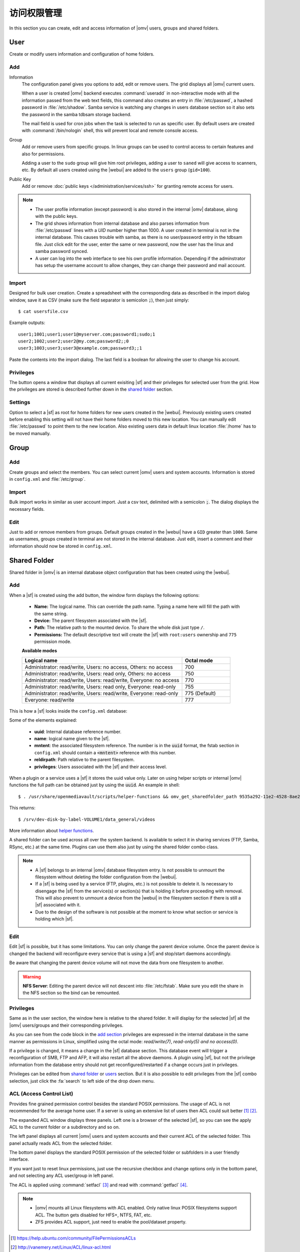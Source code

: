 访问权限管理
########################

In this section you can create, edit and access information of |omv| users, groups
and shared folders.

User
====

Create or modify users information and configuration of home folders.

Add
^^^^

Information
	The configuration panel gives you options to add, edit or remove users. The grid displays all
	|omv| current users.

	When a user is created |omv| backend executes :command:`useradd` in non-interactive 
	mode with all the information passed from the web text fields, this command also creates an 
	entry in :file:`/etc/passwd`, a hashed password in :file:`/etc/shadow`. Samba service is watching any changes
	in users database section so it also sets the password in the samba tdbsam storage backend.

	The mail field is used for cron jobs when the task is selected to run as
	specific user. By default users are created with :command:`/bin/nologin`
	shell, this will prevent local and remote console access.

Group
	Add or remove users from specific groups. In linux groups can be used to control 
	access to certain features and also for permissions. 

	Adding a user to the ``sudo`` group will give him root privileges, adding 
	a user to ``saned`` will give access to scanners, etc. By default all users created using 
	the |webui| are added to the ``users`` group (``gid=100``).

Public Key
	Add or remove :doc:`public keys </administration/services/ssh>` for granting remote access for users. 

.. note::

	- The user profile information (except password) is also stored in the internal |omv| database, along with the public keys.
	- The grid shows information from internal database and also parses information from :file:`/etc/passwd` lines with a `UID` number higher than 1000. A user created in terminal is not in the internal database. This causes trouble with samba, as there is no user/password entry in the tdbsam file. Just click edit for the user, enter the same or new password, now the user has the linux and samba password synced.
	- A user can log into the web interface to see his own profile information. Depending if the adminstrator has setup the username account to allow changes, they can change their password and mail account.

Import
^^^^^^

Designed for bulk user creation. Create a spreadsheet with the corresponding data as
described in the import dialog window, save it as CSV (make sure the field separator is semicolon :code:`;`), then just
simply::

$ cat usersfile.csv

Example outputs::

	user1;1001;user1;user1@myserver.com;password1;sudo;1
	user2;1002;user2;user2@my.com;password2;;0
	user3;1003;user3;user3@example.com;password3;;1

Paste the contents into the import dialog. The last field is a boolean for
allowing the user to change his account.

Privileges
^^^^^^^^^^

The button opens a window that displays all current exisiting |sf| and their
privileges for selected user from the grid. How the privileges are stored is
described further down in the `shared folder <#shared-folder>`_ section.

Settings
^^^^^^^^

Option to select a |sf| as root for home folders for new users created in the 
|webui|. Previously existing users created before enabling this setting will not have
their home folders moved to this new location. You can manually edit :file:`/etc/passwd` 
to point them to the new location. Also existing users data in default linux location :file:`/home`
has to be moved manually.

Group
=====

Add
^^^

Create groups and select the members. You can select current |omv| users
and system accounts. Information is stored in ``config.xml`` and
:file:`/etc/group`.

Import
^^^^^^

Bulk import works in similar as user account import. Just a csv text,
delimited with a semicolon :code:`;`. The dialog displays the necessary
fields.

Edit
^^^^
Just to add or remove members from groups. Default groups created in the
|webui| have a ``GID`` greater than ``1000``. Same as usernames, groups created
in terminal are not stored in the internal database. Just edit, insert a
comment and their information should now be stored in ``config.xml``.

Shared Folder
=============

Shared folder in |omv| is an internal database object configuration that
has been created using the |webui|.

Add
^^^

When a |sf| is created using the add button, the window form displays the following options:

	- **Name:** The logical name. This can override the path name. Typing a
	  name here will fill the path with the same string.
	- **Device:** The parent filesystem associated with the |sf|.
	- **Path:** The relative path to the mounted device. To share the whole
	  disk just type ``/``.
	- **Permissions:** The default descriptive text will create the |sf|
	  with ``root:users`` ownership and ``775`` permission mode.

	**Available modes**

	.. csv-table::
	   :header: "Logical name", "Octal mode"
	   :widths: 20, 6

		"Administrator: read/write, Users: no access, Others: no access", 700
		"Administrator: read/write, Users: read only, Others: no access", 750
		"Administrator: read/write, Users: read/write, Everyone: no access",770
		"Administrator: read/write, Users: read only, Everyone: read-only",755
		"Administrator: read/write, Users: read/write, Everyone: read-only", 775  (Default)
		"Everyone: read/write", 777

This is how a |sf| looks inside the ``config.xml`` database:

.. code-block:: xml
    :emphasize-lines: 8-17

    <sharedfolder>
        <uuid>9535a292-11e2-4528-8ae2-e1be17cf1fde</uuid>
        <name>videos</name>
        <comment></comment>
        <mntentref>4adf0892-cf63-466f-a5aa-80a152b8dea6</mntentref>
        <reldirpath>data/videos/</reldirpath>
        <privileges>
          <privilege>
            <type>user</type>
            <name>john</name>
            <perms>7</perms>
          </privilege>
          <privilege>
            <type>user</type>
            <name>mike</name>
            <perms>5</perms>
          </privilege>
        </privileges>
    </sharedfolder>

Some of the elements explained:

    - **uuid**: Internal database reference number.
    - **name**: logical name given to the |sf|.
    - **mntent**: the associated filesystem reference. The number is in the :code:`uuid` format, the fstab section in ``config.xml`` should contain a :code:`<mntent>` reference with this number.
    - **reldirpath**: Path relative to the parent filesystem.
    - **privileges**: Users associated with the |sf| and their access level.

When a plugin or a service uses a |sf| it stores the uuid value only. Later on
using helper scripts or internal |omv| functions the full path can be obtained
just by using the :code:`uuid`. An example in shell::

$ . /usr/share/openmediavault/scripts/helper-functions && omv_get_sharedfolder_path 9535a292-11e2-4528-8ae2-e1be17cf1fde

This returns::

$ /srv/dev-disk-by-label-VOLUME1/data_general/videos

More information about `helper functions <https://github.com/openmediavault/openmediavault/blob/master/deb/openmediavault/usr/share/openmediavault/scripts/helper-functions>`_.

A shared folder can be used across all over the system backend. Is available
to select it in sharing services (FTP, Samba, RSync, etc.) at the same time.
Plugins can use them also just by using the shared folder combo class.

.. note::
	- A |sf| belongs to an internal |omv| database filesystem entry. Is not possible to unmount the filesystem without deleting the folder configuration from the |webui|.
	- If a |sf| is being used by a service (FTP, plugins, etc.) is not possible to delete it. Is necessary to disengage the |sf| from the service(s) or section(s) that is holding it before proceeding with removal. This will also prevent to unmount a device from the |webui| in the filesystem section if there is still a |sf| associated with it.
	- Due to the design of the software is not possible at the moment to know what section or service is holding which |sf|.

Edit
^^^^

Edit |sf| is possible, but it has some limitations. You can only change the parent device volume. Once the parent device is changed the backend will reconfigure every service that is using a |sf| and stop/start daemons accordingly.

Be aware that changing the parent device volume will not move the data from one filesystem to another.

.. warning::

	**NFS Server**: Editing the parent device will not descent into :file:`/etc/fstab`. Make sure you edit the share in the NFS section so the bind can be remounted.

Privileges
^^^^^^^^^^

Same as in the user section, the window here is relative to the shared folder.
It will display for the selected |sf| all the |omv| users/groups and their
corresponding privileges. 

As you can see from the code block in the `add section <#id3>`_ privileges are 
expressed in the internal database in the same manner as permissions in Linux, simplified 
using the octal mode: *read/write(7)*, *read-only(5)* *and no access(0)*.

If a privilege is changed, it means a change in the |sf| database section. This database 
event will trigger a reconfiguration of SMB, FTP and AFP, it will also restart all the 
above daemons. A plugin using |sf|, but not the privilege information from the database 
entry should not get reconfigured/restarted if a change occurs just in privileges.

Privileges can be edited from `shared folder <#shared-folder>`_ or `users <#user>`_
section. But it is also possible to edit privileges from the |sf| combo
selection, just click the :fa:`search` to left side of the drop down menu.


ACL (Access Control List)
^^^^^^^^^^^^^^^^^^^^^^^^^

Provides fine grained permission control besides the standard POSIX permissions. The usage of ACL is not recommended for the average home user. If a server is using an extensive list of users then ACL could suit better [1]_ [2]_.

The expanded ACL window displays three panels. Left one is a browser of the selected |sf|, so you can see the apply ACL to the current folder or a subdirectory and so on.

The left panel displays all current |omv| users and system accounts and their current ACL of the selected folder. This panel actually reads ACL from the selected folder.

The bottom panel displays the standard POSIX permission of the selected folder or subfolders in a user friendly interface.

If you want just to reset linux permissions, just use the recursive checkbox and change options only in the bottom panel, and not selecting any ACL user/group in left panel.

The ACL is applied using :command:`setfacl` [3]_ and read with :command:`getfacl` [4]_.

.. note::
	
	* |omv| mounts all Linux filesystems with ACL enabled. Only native linux POSIX filesystems support ACL. The button gets disabled for HFS+, NTFS, FAT, etc. 
	* ZFS provides ACL support, just need to enable the pool/dataset property.

.. [1] https://help.ubuntu.com/community/FilePermissionsACLs
.. [2] http://vanemery.net/Linux/ACL/linux-acl.html
.. [3] https://linux.die.net/man/1/setfacl
.. [4] https://linux.die.net/man/1/getfacl
